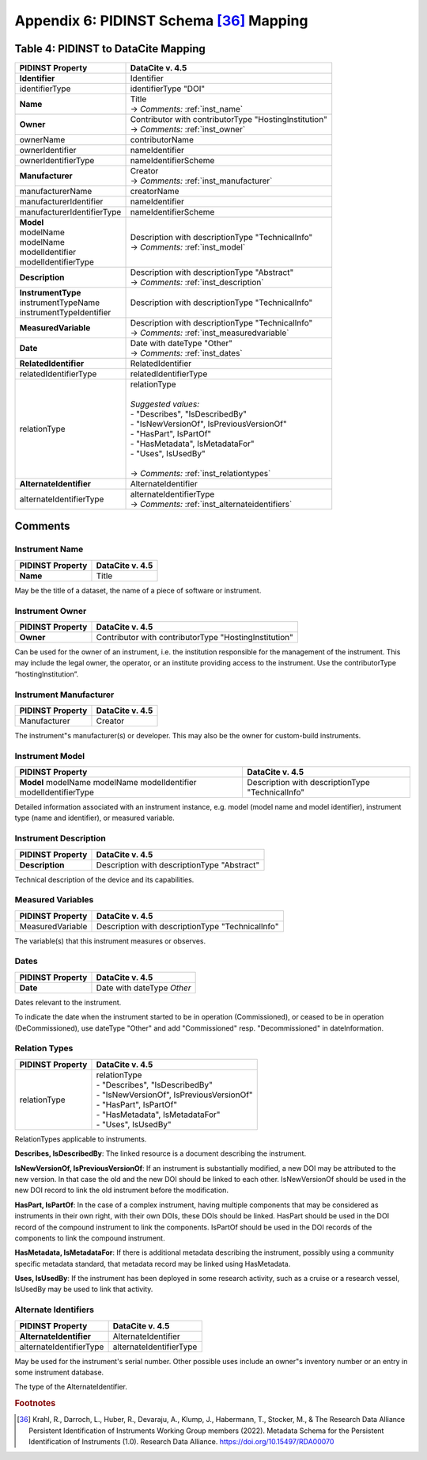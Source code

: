 Appendix 6:  PIDINST Schema [36]_ Mapping
=================================================================

.. _Table 4:

Table 4: PIDINST to DataCite Mapping
------------------------------------------------------

+----------------------------+----------------------------------------------------------+
| PIDINST Property           | DataCite v. 4.5                                          |
+============================+==========================================================+
| **Identifier**             | Identifier                                               |
+----------------------------+----------------------------------------------------------+
| identifierType             | identifierType "DOI"                                     |
+----------------------------+----------------------------------------------------------+
| | **Name**                 | | Title                                                  |
|                            | | → *Comments:* :ref:`inst_name`                         |
+----------------------------+----------------------------------------------------------+
| **Owner**                  | | Contributor with contributorType "HostingInstitution"  |
|                            | | → *Comments:* :ref:`inst_owner`                        |
+----------------------------+----------------------------------------------------------+
| ownerName                  | contributorName                                          |
+----------------------------+----------------------------------------------------------+
| ownerIdentifier            | nameIdentifier                                           |
+----------------------------+----------------------------------------------------------+
| ownerIdentifierType        | nameIdentifierScheme                                     |
+----------------------------+----------------------------------------------------------+
| **Manufacturer**           | | Creator                                                |
|                            | | → *Comments:* :ref:`inst_manufacturer`                 |
+----------------------------+----------------------------------------------------------+
| manufacturerName           | creatorName                                              |
+----------------------------+----------------------------------------------------------+
| manufacturerIdentifier     | nameIdentifier                                           |
+----------------------------+----------------------------------------------------------+
| manufacturerIdentifierType | nameIdentifierScheme                                     |
+----------------------------+----------------------------------------------------------+
| | **Model**                | | Description with descriptionType "TechnicalInfo"       |
| | modelName                | | → *Comments:* :ref:`inst_model`                        |
| | modelName                |                                                          |
| | modelIdentifier          |                                                          |
| | modelIdentifierType      |                                                          |
+----------------------------+----------------------------------------------------------+
| **Description**            | | Description with descriptionType "Abstract"            |
|                            | | → *Comments:* :ref:`inst_description`                  |
+----------------------------+----------------------------------------------------------+
| | **InstrumentType**       | Description with descriptionType "TechnicalInfo"         |
| | instrumentTypeName       |                                                          |
| | instrumentTypeIdentifier |                                                          |
+----------------------------+----------------------------------------------------------+
| **MeasuredVariable**       | | Description with descriptionType "TechnicalInfo"       |
|                            | | → *Comments:* :ref:`inst_measuredvariable`             |
+----------------------------+----------------------------------------------------------+
| **Date**                   | | Date with dateType "Other"                             |
|                            | | → *Comments:* :ref:`inst_dates`                        |
+----------------------------+----------------------------------------------------------+
| **RelatedIdentifier**      | RelatedIdentifier                                        |
+----------------------------+----------------------------------------------------------+
| relatedIdentifierType      | relatedIdentifierType                                    |
+----------------------------+----------------------------------------------------------+
| relationType               | | relationType                                           |
|                            | |                                                        |
|                            | | *Suggested values:*                                    |
|                            | | - "Describes", "IsDescribedBy"                         |
|                            | | - "IsNewVersionOf", IsPreviousVersionOf"               |
|                            | | - "HasPart", IsPartOf"                                 |
|                            | | - "HasMetadata", IsMetadataFor"                        |
|                            | | - "Uses", IsUsedBy"                                    |
|                            | |                                                        |
|                            | | → *Comments:* :ref:`inst_relationtypes`                |
+----------------------------+----------------------------------------------------------+
| **AlternateIdentifier**    | AlternateIdentifier                                      |
+----------------------------+----------------------------------------------------------+
| alternateIdentifierType    | | alternateIdentifierType                                |
|                            | | → *Comments:* :ref:`inst_alternateidentifiers`         |
+----------------------------+----------------------------------------------------------+

Comments
------------------------------------------------------

.. _inst_name:

Instrument Name
~~~~~~~~~~~~~~~~~~~~~~~~~~~~~~~~~~~~~~~~~~~~~~~~~~~~~~~~~~~~~~~~~~~~

+----------------------------+-------------------------------------------------------+
| PIDINST Property           | DataCite v. 4.5                                       |
+============================+=======================================================+
| **Name**                   | Title                                                 |
+----------------------------+-------------------------------------------------------+

May be the title of a dataset, the name of a piece of software or instrument.

.. _inst_owner:

Instrument Owner
~~~~~~~~~~~~~~~~~~~~~~~~~~~~~~~~~~~~~~~~~~~~~~~~~~~~~~~~~~~~~~~~~~~~

+----------------------------+-------------------------------------------------------+
| PIDINST Property           | DataCite v. 4.5                                       |
+============================+=======================================================+
| **Owner**                  | Contributor with contributorType "HostingInstitution" |
+----------------------------+-------------------------------------------------------+

Can be used for the owner of an instrument, i.e. the institution responsible for the management of the instrument. This may include the legal owner, the operator, or an institute providing access to the instrument. Use the contributorType “hostingInstitution”.

.. _inst_manufacturer:

Instrument Manufacturer
~~~~~~~~~~~~~~~~~~~~~~~~~~~~~~~~~~~~~~~~~~~~~~~~~~~~~~~~~~~~~~~~~~~~

+----------------------------+-------------------------------------------------------+
| PIDINST Property           | DataCite v. 4.5                                       |
+============================+=======================================================+
| Manufacturer               | Creator                                               |
+----------------------------+-------------------------------------------------------+

The instrument"s manufacturer(s) or developer. This may also be the owner for custom-build instruments.

.. _inst_model:

Instrument Model
~~~~~~~~~~~~~~~~~~~~~~~~~~~~~~~~~~~~~~~~~~~~~~~~~~~~~~~~~~~~~~~~~~~~

+----------------------------+-------------------------------------------------------+
| PIDINST Property           | DataCite v. 4.5                                       |
+============================+=======================================================+
| **Model**                  | Description with descriptionType "TechnicalInfo"      |
| modelName                  |                                                       |
| modelName                  |                                                       |
| modelIdentifier            |                                                       |
| modelIdentifierType        |                                                       |
+----------------------------+-------------------------------------------------------+

Detailed information associated with an instrument instance, e.g. model (model name and model identifier), instrument type (name and identifier), or measured variable.

.. _inst_description:

Instrument Description
~~~~~~~~~~~~~~~~~~~~~~~~~~~~~~~~~~~~~~~~~~~~~~~~~~~~~~~~~~~~~~~~~~~~

+----------------------------+-------------------------------------------------------+
| PIDINST Property           | DataCite v. 4.5                                       |
+============================+=======================================================+
| **Description**            | | Description with descriptionType "Abstract"         |
+----------------------------+-------------------------------------------------------+

Technical description of the device and its capabilities.

.. _inst_measuredvariable:

Measured Variables
~~~~~~~~~~~~~~~~~~~~~~~~~~~~~~~~~~~~~~~~~~~~~~~~~~~~~~~~~~~~~~~~~~~~

+----------------------------+-------------------------------------------------------+
| PIDINST Property           | DataCite v. 4.5                                       |
+============================+=======================================================+
| MeasuredVariable           | Description with descriptionType "TechnicalInfo"      |
+----------------------------+-------------------------------------------------------+

The variable(s) that this instrument measures or observes.

.. _inst_dates:

Dates
~~~~~~~~~~~~~~~~~~~~~~~~~~~~~~~~~~~~~~~~~~~~~~~~~~~~~~~~~~~~~~~~~~~~

+----------------------------+-------------------------------------------------------+
| PIDINST Property           | DataCite v. 4.5                                       |
+============================+=======================================================+
| **Date**                   | | Date with dateType `Other`                          |
+----------------------------+-------------------------------------------------------+

Dates relevant to the instrument.

To indicate the date when the instrument started to be in operation (Commissioned), or ceased to be in operation (DeCommissioned), use dateType "Other" and add "Commissioned" resp. "Decommissioned" in dateInformation.

.. _inst_relationtypes:

Relation Types
~~~~~~~~~~~~~~~~~~~~~~~~~~~~~~~~~~~~~~~~~~~~~~~~~~~~~~~~~~~~~~~~~~~~

+----------------------------+-------------------------------------------------------+
| PIDINST Property           | DataCite v. 4.5                                       |
+============================+=======================================================+
| relationType               | | relationType                                        |
|                            | | - "Describes", "IsDescribedBy"                      |
|                            | | - "IsNewVersionOf", IsPreviousVersionOf"            |
|                            | | - "HasPart", IsPartOf"                              |
|                            | | - "HasMetadata", IsMetadataFor"                     |
|                            | | - "Uses", IsUsedBy"                                 |
+----------------------------+-------------------------------------------------------+

RelationTypes applicable to instruments.

**Describes, IsDescribedBy**: The linked resource is a document describing the instrument.

**IsNewVersionOf, IsPreviousVersionOf**: If an instrument is substantially modified, a new DOI may be attributed to the new version. In that case the old and the new DOI should be linked to each other. IsNewVersionOf should be used in the new DOI record to link the old instrument before the modification.

**HasPart, IsPartOf**: In the case of a complex instrument, having multiple components that may be considered as instruments in their own right, with their own DOIs, these DOIs should be linked. HasPart should be used in the DOI record of the compound instrument to link the components. IsPartOf should be used in the DOI records of the components to link the compound instrument.

**HasMetadata, IsMetadataFor**: If there is additional metadata describing the instrument, possibly using a community specific metadata standard, that metadata record may be linked using HasMetadata.

**Uses, IsUsedBy**: If the instrument has been deployed in some research activity, such as a cruise or a research vessel, IsUsedBy may be used to link that activity.

.. _inst_alternateidentifiers:

Alternate Identifiers
~~~~~~~~~~~~~~~~~~~~~~~~~~~~~~~~~~~~~~~~~~~~~~~~~~~~~~~~~~~~~~~~~~~~

+----------------------------+-------------------------------------------------------+
| PIDINST Property           | DataCite v. 4.5                                       |
+============================+=======================================================+
| **AlternateIdentifier**    | AlternateIdentifier                                   |
+----------------------------+-------------------------------------------------------+
| alternateIdentifierType    | alternateIdentifierType                               |
+----------------------------+-------------------------------------------------------+

May be used for the instrument's serial number. Other possible uses include an owner"s inventory number or an entry in some instrument database.

The type of the AlternateIdentifier.

.. rubric:: Footnotes
.. [36] Krahl, R., Darroch, L., Huber, R., Devaraju, A., Klump, J., Habermann, T., Stocker, M., & The Research Data Alliance Persistent Identification of Instruments Working Group members (2022). Metadata Schema for the Persistent Identification of Instruments (1.0). Research Data Alliance. https://doi.org/10.15497/RDA00070
